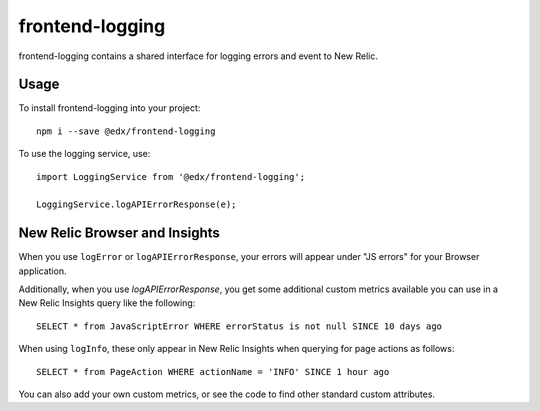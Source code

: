 frontend-logging
================

|Build Status| |Coveralls| |npm_version| |npm_downloads| |license| |semantic-release|

frontend-logging contains a shared interface for logging errors and event to New Relic.

Usage
-----

To install frontend-logging into your project::

    npm i --save @edx/frontend-logging

To use the logging service, use::

    import LoggingService from '@edx/frontend-logging';

    LoggingService.logAPIErrorResponse(e);

New Relic Browser and Insights
------------------------------

When you use ``logError`` or ``logAPIErrorResponse``, your errors will appear under "JS errors" for your Browser application.

Additionally, when you use `logAPIErrorResponse`, you get some additional custom metrics available you can use in a New Relic Insights query like the following::

    SELECT * from JavaScriptError WHERE errorStatus is not null SINCE 10 days ago

When using ``logInfo``, these only appear in New Relic Insights when querying for page actions as follows::

    SELECT * from PageAction WHERE actionName = 'INFO' SINCE 1 hour ago

You can also add your own custom metrics, or see the code to find other standard custom attributes.


.. |Build Status| image:: https://api.travis-ci.org/edx/frontend-logging.svg?branch=master
   :target: https://travis-ci.org/edx/frontend-logging
.. |Coveralls| image:: https://img.shields.io/coveralls/edx/frontend-logging.svg?branch=master
   :target: https://coveralls.io/github/edx/frontend-logging
.. |npm_version| image:: https://img.shields.io/npm/v/@edx/frontend-logging.svg
   :target: @edx/frontend-logging
.. |npm_downloads| image:: https://img.shields.io/npm/dt/@edx/frontend-logging.svg
   :target: @edx/frontend-logging
.. |license| image:: https://img.shields.io/npm/l/@edx/frontend-logging.svg
   :target: @edx/frontend-logging
.. |semantic-release| image:: https://img.shields.io/badge/%20%20%F0%9F%93%A6%F0%9F%9A%80-semantic--release-e10079.svg
   :target: https://github.com/semantic-release/semantic-release
